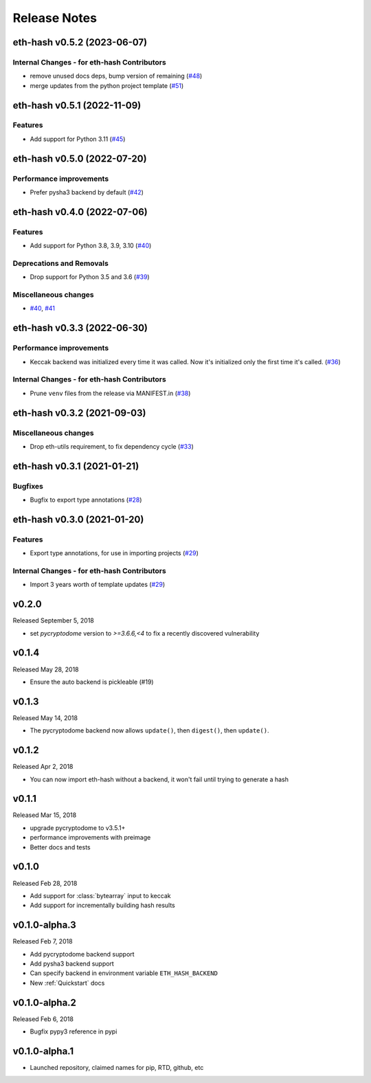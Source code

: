 Release Notes
=============

.. towncrier release notes start

eth-hash v0.5.2 (2023-06-07)
----------------------------

Internal Changes - for eth-hash Contributors
~~~~~~~~~~~~~~~~~~~~~~~~~~~~~~~~~~~~~~~~~~~~

- remove unused docs deps, bump version of remaining (`#48 <https://github.com/ethereum/eth-hash/issues/48>`__)
- merge updates from the python project template (`#51 <https://github.com/ethereum/eth-hash/issues/51>`__)


eth-hash v0.5.1 (2022-11-09)
----------------------------

Features
~~~~~~~~

- Add support for Python 3.11 (`#45 <https://github.com/ethereum/eth-hash/issues/45>`__)


eth-hash v0.5.0 (2022-07-20)
----------------------------

Performance improvements
~~~~~~~~~~~~~~~~~~~~~~~~

- Prefer pysha3 backend by default (`#42 <https://github.com/ethereum/eth-hash/issues/42>`__)


eth-hash v0.4.0 (2022-07-06)
----------------------------

Features
~~~~~~~~

- Add support for Python 3.8, 3.9, 3.10 (`#40 <https://github.com/ethereum/eth-hash/issues/40>`__)


Deprecations and Removals
~~~~~~~~~~~~~~~~~~~~~~~~~

- Drop support for Python 3.5 and 3.6 (`#39 <https://github.com/ethereum/eth-hash/issues/39>`__)


Miscellaneous changes
~~~~~~~~~~~~~~~~~~~~~

- `#40 <https://github.com/ethereum/eth-hash/issues/40>`__, `#41 <https://github.com/ethereum/eth-hash/issues/41>`__


eth-hash v0.3.3 (2022-06-30)
----------------------------

Performance improvements
~~~~~~~~~~~~~~~~~~~~~~~~

- Keccak backend was initialized every time it was called. Now it's initialized only the first time it's called. (`#36 <https://github.com/ethereum/eth-hash/issues/36>`__)


Internal Changes - for eth-hash Contributors
~~~~~~~~~~~~~~~~~~~~~~~~~~~~~~~~~~~~~~~~~~~~

- Prune ``venv`` files from the release via MANIFEST.in (`#38 <https://github.com/ethereum/eth-hash/issues/38>`__)


eth-hash v0.3.2 (2021-09-03)
----------------------------

Miscellaneous changes
~~~~~~~~~~~~~~~~~~~~~

- Drop eth-utils requirement, to fix dependency cycle (`#33 <https://github.com/ethereum/eth-hash/issues/33>`__)


eth-hash v0.3.1 (2021-01-21)
----------------------------

Bugfixes
~~~~~~~~

- Bugfix to export type annotations (`#28 <https://github.com/ethereum/eth-hash/issues/28>`__)


eth-hash v0.3.0 (2021-01-20)
----------------------------

Features
~~~~~~~~

- Export type annotations, for use in importing projects (`#29 <https://github.com/ethereum/eth-hash/issues/29>`__)


Internal Changes - for eth-hash Contributors
~~~~~~~~~~~~~~~~~~~~~~~~~~~~~~~~~~~~~~~~~~~~

- Import 3 years worth of template updates (`#29 <https://github.com/ethereum/eth-hash/issues/29>`__)


v0.2.0
--------------

Released September 5, 2018

- set `pycryptodome` version to `>=3.6.6,<4` to fix a recently discovered vulnerability

v0.1.4
--------------

Released May 28, 2018

- Ensure the auto backend is pickleable (#19)



v0.1.3
--------------

Released May 14, 2018

- The pycryptodome backend now allows ``update()``, then ``digest()``, then ``update()``.

v0.1.2
--------------

Released Apr 2, 2018

- You can now import eth-hash without a backend, it won't fail until trying to generate a hash

v0.1.1
--------------

Released Mar 15, 2018

- upgrade pycryptodome to v3.5.1+
- performance improvements with preimage
- Better docs and tests

v0.1.0
--------------

Released Feb 28, 2018

- Add support for :class:`bytearray` input to keccak
- Add support for incrementally building hash results

v0.1.0-alpha.3
--------------

Released Feb 7, 2018

- Add pycryptodome backend support
- Add pysha3 backend support
- Can specify backend in environment variable ``ETH_HASH_BACKEND``
- New :ref:`Quickstart` docs

v0.1.0-alpha.2
--------------

Released Feb 6, 2018

- Bugfix pypy3 reference in pypi

v0.1.0-alpha.1
--------------

- Launched repository, claimed names for pip, RTD, github, etc
